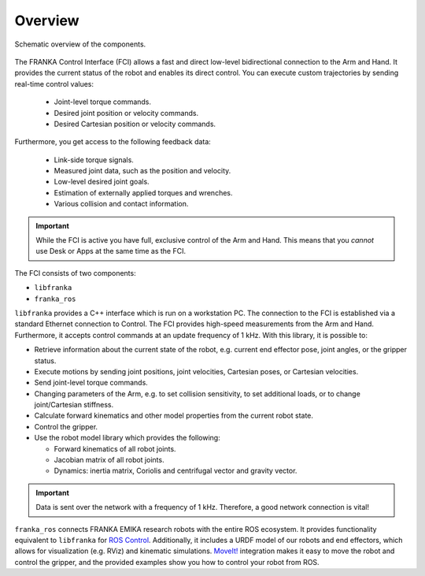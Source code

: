 Overview
========

.. figure:: _static/overview.png
    :align: center
    :alt: alternate text
    :figclass: align-center

    Schematic overview of the components.

The FRANKA Control Interface (FCI) allows a fast and direct low-level bidirectional connection
to the Arm and Hand. It provides the current status of the robot and enables its direct control.
You can execute custom trajectories by sending real-time control values:

 * Joint-level torque commands.
 * Desired joint position or velocity commands.
 * Desired Cartesian position or velocity commands.

Furthermore, you get access to the following feedback data:

 * Link-side torque signals.
 * Measured joint data, such as the position and velocity.
 * Low-level desired joint goals.
 * Estimation of externally applied torques and wrenches.
 * Various collision and contact information.

.. important::

    While the FCI is active you have full, exclusive control of the Arm and Hand. This means that
    you `cannot` use Desk or Apps at the same time as the FCI.


The FCI consists of two components:

* ``libfranka``
* ``franka_ros``


``libfranka`` provides a C++ interface which is run on a workstation PC. The connection to the FCI
is established via a standard Ethernet connection to Control. The FCI provides high-speed
measurements from the Arm and Hand. Furthermore, it accepts control commands at an update frequency
of 1 kHz. With this library, it is possible to:

* Retrieve information about the current state of the robot, e.g. current end effector pose, joint
  angles, or the gripper status.
* Execute motions by sending joint positions, joint velocities, Cartesian poses, or Cartesian
  velocities.
* Send joint-level torque commands.
* Changing parameters of the Arm, e.g. to set collision sensitivity, to set additional loads, or
  to change joint/Cartesian stiffness.
* Calculate forward kinematics and other model properties from the current robot state.
* Control the gripper.
* Use the robot model library which provides the following:

  - Forward kinematics of all robot joints.
  - Jacobian matrix of all robot joints.
  - Dynamics: inertia matrix, Coriolis and centrifugal vector and gravity vector.

.. important::

    Data is sent over the network with a frequency of 1 kHz. Therefore, a good network connection
    is vital!

``franka_ros`` connects FRANKA EMIKA research robots with the entire ROS ecosystem. It provides
functionality equivalent to ``libfranka`` for `ROS Control <https://wiki.ros.org/ros_control>`_.
Additionally, it includes a URDF model of our robots and end effectors, which allows for
visualization (e.g. RViz) and kinematic simulations. `MoveIt! <https://wiki.ros.org/moveit>`_
integration makes it easy to move the robot and control the gripper, and the provided examples show
you how to control your robot from ROS.
